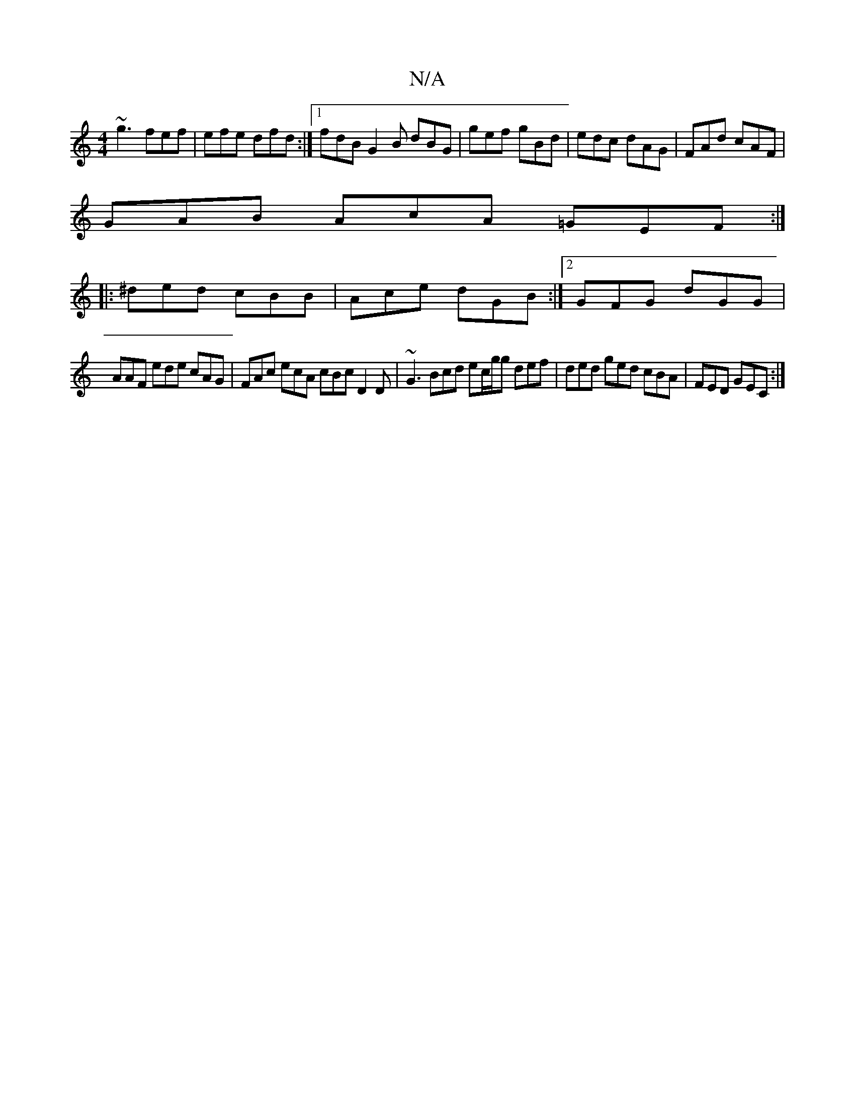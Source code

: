 X:1
T:N/A
M:4/4
R:N/A
K:Cmajor
~g3 fef|efe dfd:|1 fdB G2B dBG|gef gBd|edc dAG|FAd cAF|
GAB AcA =GEF:|
|: ^ded cBB | Ace dGB :|2 GFG dGG |
AAF ede cAG|FAc ecA cBc D2D|~G3 Bcd ec/g/g def|ded ged cBA|FED GEC:|

|:dfe dcd|ABc dcd|2AGF 